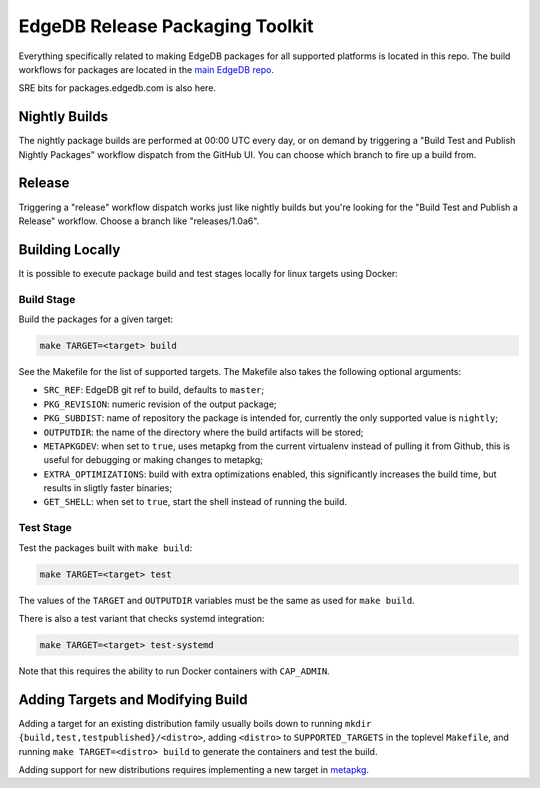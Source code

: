 ================================
EdgeDB Release Packaging Toolkit
================================

Everything specifically related to making EdgeDB packages for all supported
platforms is located in this repo.  The build workflows for packages are
located in the `main EdgeDB repo`_.

.. _main EdgeDB repo: https://github.com/edgedb/edgedb/blob/master/.github/workflows/

SRE bits for packages.edgedb.com is also here.


Nightly Builds
==============

The nightly package builds are performed at 00:00 UTC every day, or on demand
by triggering a "Build Test and Publish Nightly Packages" workflow dispatch
from the GitHub UI.  You can choose which branch to fire up a build from.


Release
=======

Triggering a "release" workflow dispatch works just like nightly builds
but you're looking for the "Build Test and Publish a Release" workflow.
Choose a branch like "releases/1.0a6".


Building Locally
================

It is possible to execute package build and test stages locally for linux
targets using Docker:

Build Stage
-----------

Build the packages for a given target:

.. code-block:: shell

    make TARGET=<target> build

See the Makefile for the list of supported targets.  The Makefile also
takes the following optional arguments:

* ``SRC_REF``: EdgeDB git ref to build, defaults to ``master``;
* ``PKG_REVISION``: numeric revision of the output package;
* ``PKG_SUBDIST``: name of repository the package is intended for, currently
  the only supported value is ``nightly``;
* ``OUTPUTDIR``: the name of the directory where the build artifacts will
  be stored;
* ``METAPKGDEV``: when set to ``true``, uses metapkg from the current
  virtualenv instead of pulling it from Github, this is useful for debugging
  or making changes to metapkg;
* ``EXTRA_OPTIMIZATIONS``: build with extra optimizations enabled, this
  significantly increases the build time, but results in sligtly faster
  binaries;
* ``GET_SHELL``: when set to ``true``, start the shell instead of running the
  build.

Test Stage
----------

Test the packages built with ``make build``:

.. code-block:: shell

    make TARGET=<target> test

The values of the ``TARGET`` and ``OUTPUTDIR`` variables must be the same
as used for ``make build``.

There is also a test variant that checks systemd integration:

.. code-block:: shell

    make TARGET=<target> test-systemd

Note that this requires the ability to run Docker containers with
``CAP_ADMIN``.


Adding Targets and Modifying Build
==================================

Adding a target for an existing distribution family usually boils down to
running ``mkdir {build,test,testpublished}/<distro>``, adding ``<distro>``
to ``SUPPORTED_TARGETS`` in the toplevel ``Makefile``, and running
``make TARGET=<distro> build`` to generate the containers and test the
build.

Adding support for new distributions requires implementing a new target
in `metapkg <https://github.com/edgedb/metapkg/>`_.

